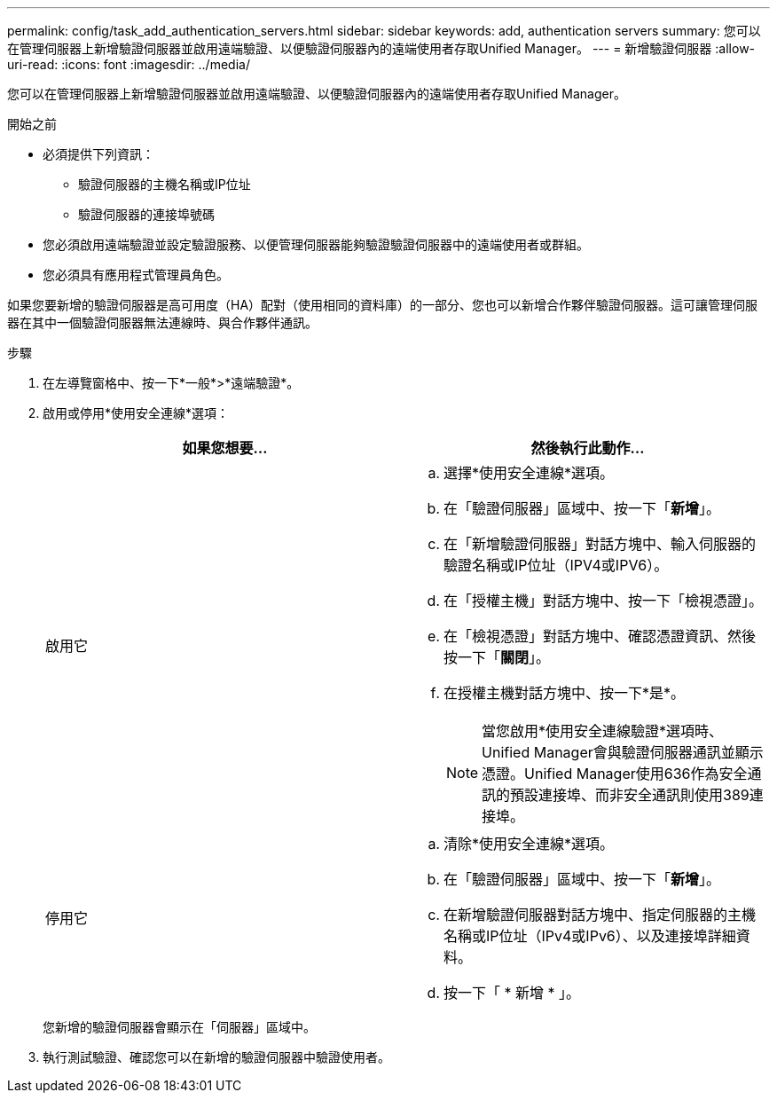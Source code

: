 ---
permalink: config/task_add_authentication_servers.html 
sidebar: sidebar 
keywords: add, authentication servers 
summary: 您可以在管理伺服器上新增驗證伺服器並啟用遠端驗證、以便驗證伺服器內的遠端使用者存取Unified Manager。 
---
= 新增驗證伺服器
:allow-uri-read: 
:icons: font
:imagesdir: ../media/


[role="lead"]
您可以在管理伺服器上新增驗證伺服器並啟用遠端驗證、以便驗證伺服器內的遠端使用者存取Unified Manager。

.開始之前
* 必須提供下列資訊：
+
** 驗證伺服器的主機名稱或IP位址
** 驗證伺服器的連接埠號碼


* 您必須啟用遠端驗證並設定驗證服務、以便管理伺服器能夠驗證驗證伺服器中的遠端使用者或群組。
* 您必須具有應用程式管理員角色。


如果您要新增的驗證伺服器是高可用度（HA）配對（使用相同的資料庫）的一部分、您也可以新增合作夥伴驗證伺服器。這可讓管理伺服器在其中一個驗證伺服器無法連線時、與合作夥伴通訊。

.步驟
. 在左導覽窗格中、按一下*一般*>*遠端驗證*。
. 啟用或停用*使用安全連線*選項：
+
[cols="2*"]
|===
| 如果您想要... | 然後執行此動作... 


 a| 
啟用它
 a| 
.. 選擇*使用安全連線*選項。
.. 在「驗證伺服器」區域中、按一下「*新增*」。
.. 在「新增驗證伺服器」對話方塊中、輸入伺服器的驗證名稱或IP位址（IPV4或IPV6）。
.. 在「授權主機」對話方塊中、按一下「檢視憑證」。
.. 在「檢視憑證」對話方塊中、確認憑證資訊、然後按一下「*關閉*」。
.. 在授權主機對話方塊中、按一下*是*。
+
[NOTE]
====
當您啟用*使用安全連線驗證*選項時、Unified Manager會與驗證伺服器通訊並顯示憑證。Unified Manager使用636作為安全通訊的預設連接埠、而非安全通訊則使用389連接埠。

====




 a| 
停用它
 a| 
.. 清除*使用安全連線*選項。
.. 在「驗證伺服器」區域中、按一下「*新增*」。
.. 在新增驗證伺服器對話方塊中、指定伺服器的主機名稱或IP位址（IPv4或IPv6）、以及連接埠詳細資料。
.. 按一下「 * 新增 * 」。


|===
+
您新增的驗證伺服器會顯示在「伺服器」區域中。

. 執行測試驗證、確認您可以在新增的驗證伺服器中驗證使用者。

